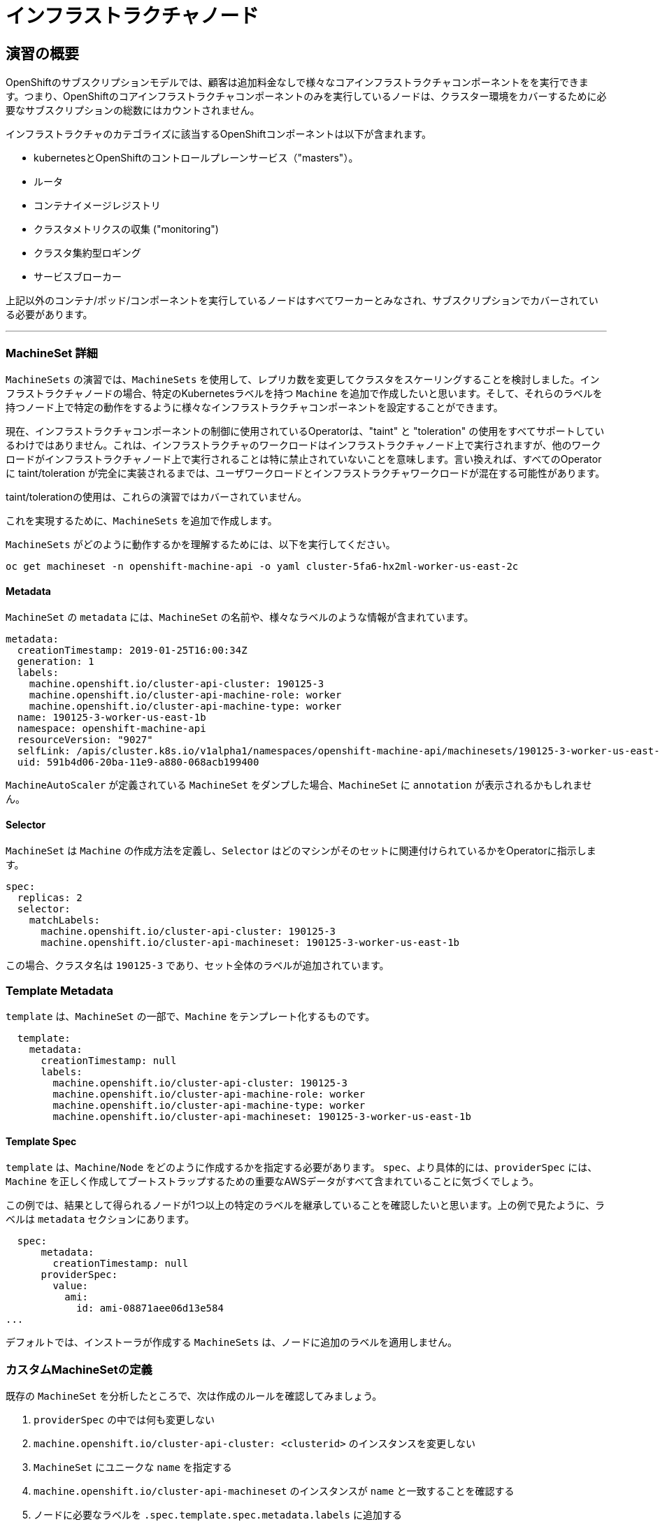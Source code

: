 = インフラストラクチャノード
// Activate experimental attribute for Keyboard Shortcut keys
:experimental:

== 演習の概要
OpenShiftのサブスクリプションモデルでは、顧客は追加料金なしで様々なコアインフラストラクチャコンポーネントをを実行できます。つまり、OpenShiftのコアインフラストラクチャコンポーネントのみを実行しているノードは、クラスター環境をカバーするために必要なサブスクリプションの総数にはカウントされません。

インフラストラクチャのカテゴライズに該当するOpenShiftコンポーネントは以下が含まれます。

* kubernetesとOpenShiftのコントロールプレーンサービス（"masters"）。
* ルータ
* コンテナイメージレジストリ
* クラスタメトリクスの収集 ("monitoring")
* クラスタ集約型ロギング
* サービスブローカー

上記以外のコンテナ/ポッド/コンポーネントを実行しているノードはすべてワーカーとみなされ、サブスクリプションでカバーされている必要があります。

---

### MachineSet 詳細
`MachineSets` の演習では、`MachineSets` を使用して、レプリカ数を変更してクラスタをスケーリングすることを検討しました。インフラストラクチャノードの場合、特定のKubernetesラベルを持つ `Machine` を追加で作成したいと思います。そして、それらのラベルを持つノード上で特定の動作をするように様々なインフラストラクチャコンポーネントを設定することができます。

[Note]
====
現在、インフラストラクチャコンポーネントの制御に使用されているOperatorは、"taint" と "toleration" の使用をすべてサポートしているわけではありません。これは、インフラストラクチャのワークロードはインフラストラクチャノード上で実行されますが、他のワークロードがインフラストラクチャノード上で実行されることは特に禁止されていないことを意味します。言い換えれば、すべてのOperatorに taint/toleration が完全に実装されるまでは、ユーザワークロードとインフラストラクチャワークロードが混在する可能性があります。

taint/tolerationの使用は、これらの演習ではカバーされていません。
====

これを実現するために、`MachineSets` を追加で作成します。

`MachineSets` がどのように動作するかを理解するためには、以下を実行してください。

[source,bash,role="copypaste copypaste-warning"]
----
oc get machineset -n openshift-machine-api -o yaml cluster-5fa6-hx2ml-worker-us-east-2c
----

#### Metadata
`MachineSet`  の `metadata` には、`MachineSet` の名前や、様々なラベルのような情報が含まれています。


```YAML
metadata:
  creationTimestamp: 2019-01-25T16:00:34Z
  generation: 1
  labels:
    machine.openshift.io/cluster-api-cluster: 190125-3
    machine.openshift.io/cluster-api-machine-role: worker
    machine.openshift.io/cluster-api-machine-type: worker
  name: 190125-3-worker-us-east-1b
  namespace: openshift-machine-api
  resourceVersion: "9027"
  selfLink: /apis/cluster.k8s.io/v1alpha1/namespaces/openshift-machine-api/machinesets/190125-3-worker-us-east-1b
  uid: 591b4d06-20ba-11e9-a880-068acb199400
```

[Note]
====
`MachineAutoScaler` が定義されている `MachineSet` をダンプした場合、`MachineSet` に `annotation` が表示されるかもしれません。
====

#### Selector
`MachineSet` は `Machine` の作成方法を定義し、`Selector` はどのマシンがそのセットに関連付けられているかをOperatorに指示します。

```YAML
spec:
  replicas: 2
  selector:
    matchLabels:
      machine.openshift.io/cluster-api-cluster: 190125-3
      machine.openshift.io/cluster-api-machineset: 190125-3-worker-us-east-1b
```

この場合、クラスタ名は `190125-3` であり、セット全体のラベルが追加されています。

### Template Metadata
`template` は、`MachineSet` の一部で、`Machine` をテンプレート化するものです。

```YAML
  template:
    metadata:
      creationTimestamp: null
      labels:
        machine.openshift.io/cluster-api-cluster: 190125-3
        machine.openshift.io/cluster-api-machine-role: worker
        machine.openshift.io/cluster-api-machine-type: worker
        machine.openshift.io/cluster-api-machineset: 190125-3-worker-us-east-1b
```

#### Template Spec
`template` は、`Machine`/`Node` をどのように作成するかを指定する必要があります。
`spec`、より具体的には、`providerSpec` には、`Machine` を正しく作成してブートストラップするための重要なAWSデータがすべて含まれていることに気づくでしょう。

この例では、結果として得られるノードが1つ以上の特定のラベルを継承していることを確認したいと思います。上の例で見たように、ラベルは `metadata` セクションにあります。
```YAML
  spec:
      metadata:
        creationTimestamp: null
      providerSpec:
        value:
          ami:
            id: ami-08871aee06d13e584
...
```

デフォルトでは、インストーラが作成する `MachineSets` は、ノードに追加のラベルを適用しません。

### カスタムMachineSetの定義
既存の `MachineSet` を分析したところで、次は作成のルールを確認してみましょう。

1. `providerSpec` の中では何も変更しない
2. `machine.openshift.io/cluster-api-cluster: <clusterid>` のインスタンスを変更しない
3. `MachineSet` にユニークな `name` を指定する
4. `machine.openshift.io/cluster-api-machineset` のインスタンスが `name` と一致することを確認する
5. ノードに必要なラベルを `.spec.template.spec.metadata.labels` に追加する
6. `MachineSet` `name` の参照を変更する場合でも、`subnet` を変更しないように注意する

一見複雑に見えますが、以下のように実行してみましょう。

[source,bash,role="execute"]
----
bash {{ HOME_PATH }}/support/machineset-generator.sh 1 infra 0 | oc create -f -
export MACHINESET=$(oc get machineset -n openshift-machine-api -l machine.openshift.io/cluster-api-machine-role=infra -o jsonpath='{.items[0].metadata.name}')
oc patch machineset $MACHINESET -n openshift-machine-api --type='json' -p='[{"op": "add", "path": "/spec/template/spec/metadata/labels", "value":{"node-role.kubernetes.io/worker":"", "node-role.kubernetes.io/infra":""} }]'
oc scale machineset $MACHINESET -n openshift-machine-api --replicas=3
----

次のように実行します。

[source,bash,role="execute"]
----
oc get machineset -n openshift-machine-api
----

新しいインフラセットが以下例に似た名前で表示されているはずです。

```
...
cluster-city-56f8-mc4pf-infra-us-east-2a    1         1                             13s
...
```

まだインスタンスが起動していてブートストラップを行っているため、セットの中には利用可能なマシンがありません。
インスタンスがいつ実行されるかは `oc get machine -n openshift-machine-api` で確認することができます。
次に `oc get node` を使って、実際のノードがいつ結合されて準備が整ったかを確認することができます。

[Note]
====
`Machine` が準備されて `Node` として追加されるまでには数分かかることがあります。
====

[source,bash,role="execute"]
----
oc get nodes
----

```
NAME                                         STATUS   ROLES          AGE     VERSION
ip-10-0-133-134.us-east-2.compute.internal   Ready    infra,worker   8m     v1.16.2
ip-10-0-133-191.us-east-2.compute.internal   Ready    worker         61m    v1.16.2
ip-10-0-136-83.us-east-2.compute.internal    Ready    master         67m    v1.16.2
ip-10-0-138-24.us-east-2.compute.internal    Ready    infra,worker   8m1s   v1.16.2
ip-10-0-139-81.us-east-2.compute.internal    Ready    infra,worker   8m3s   v1.16.2
ip-10-0-152-132.us-east-2.compute.internal   Ready    worker         61m    v1.16.2
ip-10-0-157-139.us-east-2.compute.internal   Ready    master         67m    v1.16.2
ip-10-0-167-9.us-east-2.compute.internal     Ready    worker         61m    v1.16.2
ip-10-0-169-121.us-east-2.compute.internal   Ready    master         67m    v1.16.2
```

どのノードが新しいノードなのか分からなくて困っている場合は、`AGE` カラムを見てみてください。
また、`ROLES` 列では、新しいノードが `worker` と `infra` の両方のロールを持っていることに気づくでしょう。

### ラベルを確認する
この例では、一番若いノードは `ip-10-0-133-134.us-east-2.compute.internal` という名前でした。


[source,bash,role="copypaste copypaste-warning"]
----
oc get node ip-10-0-133-134.us-east-2.compute.internal --show-labels
----

そして、`LABELS` の欄には、次のように書かれています。

    beta.kubernetes.io/arch=amd64,beta.kubernetes.io/instance-type=m5.2xlarge,beta.kubernetes.io/os=linux,failure-domain.beta.kubernetes.io/region=us-east-2,failure-domain.beta.kubernetes.io/zone=us-east-2a,kubernetes.io/arch=amd64,kubernetes.io/hostname=ip-10-0-140-3,kubernetes.io/os=linux,node-role.kubernetes.io/infra=,node-role.kubernetes.io/worker=,node.openshift.io/os_id=rhcos

`node-role.kubernetes.io/infra` ラベルが確認できます。

### MachineSetの追加(スケール)
現実的な本番環境では、インフラストラクチャコンポーネントを保持するために、少なくとも3つの `MachineSets` が必要になります。ロギングアグリゲーションソリューションとサービスメッシュの両方がElasticSearchをデプロイするので、ElasticSearchは3つのノードに分散した3つのインスタンスを必要とします。なぜ3つの `MachineSets` が必要なのでしょうか。理論的には、異なるAZに複数の `MachineSets` を配置することで、AWSがAZを失った場合であっても完全にダウンすることを防ぐためです。

スクリプトレットで作成した `MachineSet` はすでに3つのレプリカを作成しているので、今のところ何もする必要はありません。また、自分で追加のレプリカを作成する必要もありません。

### 追加クレジット
`openshift-machine-api` プロジェクトにはいくつかの `Pods` があります。そのうちの一つは `machine-api-controllers-56bdc6874f-86jnb` のような名前です。その `Pod` のコンテナ上で `oc log` を使うと、ノードを実際に生成するためのさまざまな演算子のビットを見ることができます。

## クイック演算子の背景
Operatorはただの `Pods` です。しかし 彼らは特別な `Pods` であり、Kubernetes環境でアプリケーションをデプロイして管理する方法を理解しているソフトウェアです。Operatorのパワーは、`CustomResourceDefinitions` (`CRD`)と呼ばれるKubernetesの機能に依存しています。`CRD` はまさにその名の通りの機能です。これらはカスタムリソースを定義する方法であり、本質的にはKubernetes APIを新しいオブジェクトで拡張するものです。

Kubernetesで `Foo` オブジェクトを作成/読み込み/更新/削除できるようにしたい場合、`Foo` リソースとは何か、どのように動作するのかを定義した `CRD` を作成します。そして、`CRD` のインスタンスである `CustomResources` (`CRs`) を作成することができます。

Operator の場合、一般的なパターンとしては、Operator が `CRs` を見て設定を行い、Kubernetes 環境上で _operate_ を行い、設定で指定されたことを実行するというものです。ここでは、OpenShiftのインフラストラクチャオペレータのいくつかがどのように動作するかを見てみましょう。

## インフラストラクチャコンポーネントの移動
これで特別なノードができたので、インフラストラクチャのコンポーネントをその上に移動させることができます。

### ルータ
OpenShiftルータは `openshift-ingress-operator` という `Operator` によって管理されています。その `Pod` は `openshift-ingress-operator` プロジェクトに存在します。

[source,bash,role="execute"]
----
oc get pod -n openshift-ingress-operator
----

実際のデフォルトのルータのインスタンスは `openshift-ingress` プロジェクトにあります。 `Pods` を見てみましょう。

[source,bash,role="execute"]
----
oc get pods -n openshift-ingress -o wide
----

以下のように確認できます。

```
NAME                              READY   STATUS    RESTARTS   AGE   IP           NODE                                        NOMINATED NODE
router-default-7bc4c9c5cd-clwqt   1/1     Running   0          9h    10.128.2.7   ip-10-0-144-70.us-east-2.compute.internal   <none>
router-default-7bc4c9c5cd-fq7m2   1/1     Running   0          9h    10.131.0.7   ip-10-0-138-38.us-east-2.compute.internal   <none>
```

ルータが動作している `Node` を確認します。

[source,bash,role="copypaste copypaste-warning"]
----
oc get node ip-10-0-144-70.us-east-2.compute.internal
----

`worker` の役割が指定されていることが確認できます。

```
NAME                                        STATUS   ROLES    AGE   VERSION
ip-10-0-144-70.us-east-2.compute.internal   Ready    worker   9h    v1.12.4+509916ce1
```

ルータオペレータのデフォルトの設定では、`worker`の役割を持つノードを見つけてルータを配置するようになっています。しかし、専用のインフラストラクチャノードを作成したので、ルータインスタンスを `infra` の役割を持つノードに配置するようにオペレータに指示します。

OpenShiftのルーターオペレータは、`ingresses.config.openshift.io`という`CustomResourceDefinitions`(`CRD`)を使用して、クラスタのデフォルトルーティングサブドメインを定義します。

[source,bash,role="execute"]
----
oc get ingresses.config.openshift.io cluster -o yaml
----

`cluster` オブジェクトはmasterだけでなくルータオペレータにも観測されます。以下のようなyamlになるでしょう。

```YAML
apiVersion: config.openshift.io/v1
kind: Ingress
metadata:
  creationTimestamp: 2019-04-08T14:37:49Z
  generation: 1
  name: cluster
  resourceVersion: "396"
  selfLink: /apis/config.openshift.io/v1/ingresses/cluster
  uid: e1ec463c-5a0b-11e9-93e8-028b0fb1636c
spec:
  domain: {{ ROUTE_SUBDOMAIN }}
status: {}
```

個々のルータのデプロイは `ingresscontrollers.operator.openshift.io` CRD で管理されます。
名前空間 `openshift-ingress-operator` に作成されたデフォルトのものがあります。


[source,bash,role="execute"]
----
oc get ingresscontrollers.operator.openshift.io default -n openshift-ingress-operator -o yaml
----

以下のようになります。

```YAML
apiVersion: operator.openshift.io/v1
kind: IngressController
metadata:
  creationTimestamp: 2019-04-08T14:46:15Z
  finalizers:
  - ingress.openshift.io/ingress-controller
  generation: 2
  name: default
  namespace: openshift-ingress-operator
  resourceVersion: "2056085"
  selfLink: /apis/operator.openshift.io/v1/namespaces/openshift-ingress-operator/ingresscontrollers/default
  uid: 0fac160d-5a0d-11e9-a3bb-02d64e703494
spec: {}
status:
  availableReplicas: 2
  conditions:
  - lastTransitionTime: 2019-04-08T14:47:14Z
    status: "True"
    type: Available
  domain: apps.cluster-f4a3.f4a3.openshiftworkshop.com
  endpointPublishingStrategy:
    type: LoadBalancerService
  selector: ingress.operator.openshift.io/ingress-controller-deployment=default
```

ルータポッドがインフラストラクチャノードにヒットするように指示する `nodeSelector` を指定するには、以下の設定を適用します。

[source,bash,role="execute"]
----
oc apply -f {{ HOME_PATH }}/support/ingresscontroller.yaml
----


実行:

[source,bash,role="execute"]
----
oc get pod -n openshift-ingress -o wide
----

[Note]
====
ルーターの移動中にセッションがタイムアウトすることがあります。
ページを更新してセッションを取り戻してください。
端末セッションが失われることはありませんが、手動でこのページに戻る必要があるかもしれません。
====

もし十分に手際が良ければ、`Terminating` か `ContainerCreating` のいずれかのポッドを捕まえることができるかもしれません。
`Terminating` ポッドはワーカーノードの1つで動作していました。
実行中の `Running` ポッドは最終的に `infra` ロールを持つノードの1つで動作しています。

## レジストリ
レジストリは、オペレータが実際のレジストリポッドをどのように展開するかを設定するために、同様の `CRD` メカニズムを使用します。
このCRDは `configs.imageregistry.operator.openshift.io` です。
このCRDに `nodeSelector` を追加するために `cluster` のCRDオブジェクトを編集します。まず、それを見てみましょう。

[source,bash,role="execute"]
----
oc get configs.imageregistry.operator.openshift.io/cluster -o yaml
----

以下のように確認できます。

```YAML
apiVersion: imageregistry.operator.openshift.io/v1
kind: Config
metadata:
  creationTimestamp: "2019-08-06T13:57:22Z"
  finalizers:
  - imageregistry.operator.openshift.io/finalizer
  generation: 2
  name: cluster
  resourceVersion: "13218"
  selfLink: /apis/imageregistry.operator.openshift.io/v1/configs/cluster
  uid: 1cb6272a-b852-11e9-9a54-02fdf1f6ca7a
spec:
  defaultRoute: false
  httpSecret: fff8bb0952d32e0aa56adf0ac6f6cf5267e0627f7b42e35c508050b5be426f8fd5e5108bea314f4291eeacc0b95a2ea9f842b54d7eb61522238f2a2dc471f131
  logging: 2
  managementState: Managed
  proxy:
    http: ""
    https: ""
    noProxy: ""
  readOnly: false
  replicas: 1
  requests:
    read:
      maxInQueue: 0
      maxRunning: 0
      maxWaitInQueue: 0s
    write:
      maxInQueue: 0
      maxRunning: 0
      maxWaitInQueue: 0s
  storage:
    s3:
      bucket: image-registry-us-east-2-0a598598fc1649d8b96ed91a902b982c-1cbd
      encrypt: true
      keyID: ""
      region: us-east-2
      regionEndpoint: ""
status:
...
```

次のコマンドを実行します。

[source,bash,role="execute"]
----
oc patch configs.imageregistry.operator.openshift.io/cluster -p '{"spec":{"nodeSelector":{"node-role.kubernetes.io/infra": ""}}}' --type=merge
----

上記コマンドによって、レジストリCRの `.spec` を修正し、`nodeSelector` を追加します。

[Note]
====
この時点では、画像レジストリは演算子のために別のプロジェクトを使用していません。
演算子とオペランドは両方とも `openshift-image-registry` プロジェクトの中にあります。
====

パッチコマンドを実行すると、レジストリポッドがinfraノードに移動しているのがわかるはずです。
レジストリは `openshift-image-registry` プロジェクトにあります。

以下を素早く実行してみてください。


[source,bash,role="execute"]
----
oc get pod -n openshift-image-registry
----

古いレジストリポッドが終了し、新しいレジストリポッドが起動しているのがわかるかもしれません。
レジストリはS3バケットによってバックアップされているので、新しいレジストリポッドのインスタンスがどのノードにあるかは問題ではありません。
これはAPI経由でオブジェクトストアと通信しているので、そこに保存されている既存のイメージはすべてアクセス可能なままです。

また、デフォルトのレプリカ数は1であることにも注意してください。
現実の環境では、可用性やネットワークのスループットなどの理由から、このレプリカ数を増やしたいと思うかもしれません。

レジストリが着地したノード(ルータのセクションを参照)を見てみると、それが現在infraワーカー上で実行されていることに気づくでしょう。

最後に、イメージレジストリの設定のための `CRD` が名前空間ではなく、クラスタスコープになっていることに注目してください。
OpenShiftクラスタごとに内部/統合レジストリは1つしかありません。

## Monitoring
Cluster Monitoring operatorは、Prometheus+Grafana+AlertManagerによるクラスタ監視スタックの展開と状態管理を担当します。これは、クラスタの初期インストール時にデフォルトでインストールされます。このオペレータは `openshift-monitoring` プロジェクトの `ConfigMap` を利用して、監視スタックの動作のために様々なチューニングや設定を行います。

以下の `ConfigMap` 定義は、インフラストラクチャノードにデプロイされる監視ソリューションを設定するものです。


```
apiVersion: v1
kind: ConfigMap
metadata:
  name: cluster-monitoring-config
  namespace: openshift-monitoring
data:
  config.yaml: |+
    alertmanagerMain:
      nodeSelector:
        node-role.kubernetes.io/infra: ""
    prometheusK8s:
      nodeSelector:
        node-role.kubernetes.io/infra: ""
    prometheusOperator:
      nodeSelector:
        node-role.kubernetes.io/infra: ""
    grafana:
      nodeSelector:
        node-role.kubernetes.io/infra: ""
    k8sPrometheusAdapter:
      nodeSelector:
        node-role.kubernetes.io/infra: ""
    kubeStateMetrics:
      nodeSelector:
        node-role.kubernetes.io/infra: ""
    telemeterClient:
      nodeSelector:
        node-role.kubernetes.io/infra: ""
```

インストールの一部として作成された `ConfigMap` は存在しません。これがない場合、Operatorはデフォルトの設定を仮定します。
クラスタに `ConfigMap` が定義されていないことを確認してください。

[source,bash,role="execute"]
----
oc get configmap cluster-monitoring-config -n openshift-monitoring
----

以下のように出力されるはずです。

```
Error from server (NotFound): configmaps "cluster-monitoring-config" not found
```

Operatorは、様々なモニタリングスタックコンポーネントのためにいくつかの `ConfigMap` オブジェクトを作成します。

[source,bash,role="execute"]
----
oc get configmap -n openshift-monitoring
----

次のコマンドで新しいモニタリング設定を作成できます。

[source,bash,role="execute"]
----
oc create -f {{ HOME_PATH }}/support/cluster-monitoring-configmap.yaml
----

モニタリングポッドが `worker` から `infra` `Nodes` に移動するのを見てみましょう。

[source,bash,role="execute"]
----
watch 'oc get pod -n openshift-monitoring'
----

または

[source,bash,role="execute"]
----
oc get pod -w -n openshift-monitoring
----

## Logging
OpenShiftのログ集約ソリューションはデフォルトではインストールされていません。
ロギングの設定とデプロイメントを行う専用のラボ演習があります。
